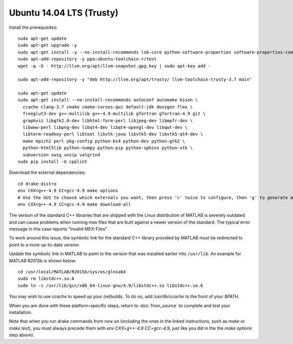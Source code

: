 *************************
Ubuntu 14.04 LTS (Trusty)
*************************

Install the prerequisites::

    sudo apt-get update
    sudo apt-get upgrade -y
    sudo apt-get install -y --no-install-recommends lsb-core python-software-properties software-properties-common wget
    sudo apt-add-repository -y ppa:ubuntu-toolchain-r/test
    wget -q -O - http://llvm.org/apt/llvm-snapshot.gpg.key | sudo apt-key add -

    sudo apt-add-repository -y "deb http://llvm.org/apt/trusty/ llvm-toolchain-trusty-3.7 main"

    sudo apt-get update
    sudo apt-get install --no-install-recommends autoconf automake bison \
      ccache clang-3.7 cmake cmake-curses-gui default-jdk doxygen flex \
      freeglut3-dev g++-multilib g++-4.9-multilib gfortran gfortran-4.9 git \
      graphviz libgtk2.0-dev libhtml-form-perl libjpeg-dev libmpfr-dev \
      libwww-perl libpng-dev libqt4-dev libqt4-opengl-dev libqwt-dev \
      libterm-readkey-perl libtool libvtk-java libvtk5-dev libvtk5-qt4-dev \
      make mpich2 perl pkg-config python-bs4 python-dev python-gtk2 \
      python-html5lib python-numpy python-pip python-sphinx python-vtk \
      subversion swig unzip valgrind
    sudo pip install -U cpplint

Download the external dependencies::

    cd drake-distro
    env CXX=g++-4.9 CC=gcc-4.9 make options
    # Use the GUI to choose which externals you want, then press 'c' twice to configure, then 'g' to generate makefiles and exit.
    env CXX=g++-4.9 CC=gcc-4.9 make download-all

The version of the standard C++ libraries that are shipped with the Linux distribution of MATLAB is severely outdated and can cause problems when running mex files that are built against a newer version of the standard.  The typical error message in this case reports "Invalid MEX-Files"

To work around this issue, the symbolic link for the standard C++ library provided by MATLAB must be redirected to point to a more up-to-date version.

Update the symbolic link in MATLAB to point to the version that was installed earlier into ``/usr/lib``.  An example for MATLAB R2015b is shown below::

    cd /usr/local/MATLAB/R2015b/sys/os/glnxa64
    sudo rm libstdc++.so.6
    sudo ln -s /usr/lib/gcc/x86_64-linux-gnu/4.9/libstdc++.so libstdc++.so.6

You may wish to use `ccache` to speed up your (re)builds.
To do so, add `/usr/lib/ccache` to the front of your `$PATH`.

When you are done with these platform-specific steps, return to :doc:`from_source` to complete and test your installation.

Note that when you run drake commands from now on (including the
ones in the linked instructions, such as `make` or `make test`),
you must always precede them with `env CXX=g++-4.9 CC=gcc-4.9`,
just like you did in the the `make options` step above).
